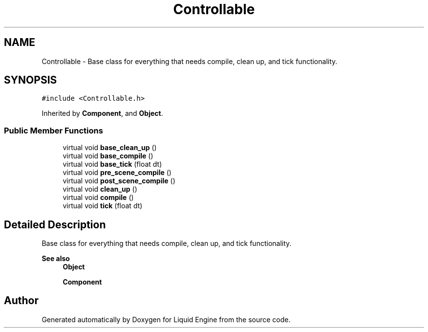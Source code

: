 .TH "Controllable" 3 "Wed Apr 3 2024" "Liquid Engine" \" -*- nroff -*-
.ad l
.nh
.SH NAME
Controllable \- Base class for everything that needs compile, clean up, and tick functionality\&.  

.SH SYNOPSIS
.br
.PP
.PP
\fC#include <Controllable\&.h>\fP
.PP
Inherited by \fBComponent\fP, and \fBObject\fP\&.
.SS "Public Member Functions"

.in +1c
.ti -1c
.RI "virtual void \fBbase_clean_up\fP ()"
.br
.ti -1c
.RI "virtual void \fBbase_compile\fP ()"
.br
.ti -1c
.RI "virtual void \fBbase_tick\fP (float dt)"
.br
.ti -1c
.RI "virtual void \fBpre_scene_compile\fP ()"
.br
.ti -1c
.RI "virtual void \fBpost_scene_compile\fP ()"
.br
.ti -1c
.RI "virtual void \fBclean_up\fP ()"
.br
.ti -1c
.RI "virtual void \fBcompile\fP ()"
.br
.ti -1c
.RI "virtual void \fBtick\fP (float dt)"
.br
.in -1c
.SH "Detailed Description"
.PP 
Base class for everything that needs compile, clean up, and tick functionality\&. 


.PP
\fBSee also\fP
.RS 4
\fBObject\fP 
.PP
\fBComponent\fP 
.RE
.PP


.SH "Author"
.PP 
Generated automatically by Doxygen for Liquid Engine from the source code\&.
